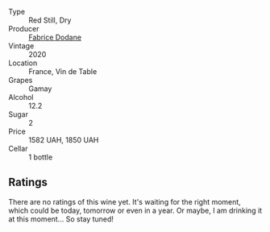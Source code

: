 #+attr_html: :class wine-main-image
[[file:/images/6c/a5876f-814a-4b5c-9a3d-b41f2fdf2431/2023-02-09-17-38-49-IMG-4885@512.webp]]

- Type :: Red Still, Dry
- Producer :: [[barberry:/producers/91b3bade-4a3a-4e40-a24f-257d7f5ddfbf][Fabrice Dodane]]
- Vintage :: 2020
- Location :: France, Vin de Table
- Grapes :: Gamay
- Alcohol :: 12.2
- Sugar :: 2
- Price :: 1582 UAH, 1850 UAH
- Cellar :: 1 bottle

** Ratings

There are no ratings of this wine yet. It's waiting for the right moment, which could be today, tomorrow or even in a year. Or maybe, I am drinking it at this moment... So stay tuned!

